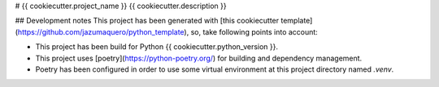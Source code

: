 # {{ cookiecutter.project_name }}
{{ cookiecutter.description }}

## Development notes
This project has been generated with [this cookiecutter template](https://github.com/jazumaquero/python_template), so,
take following points into account:

* This project has been build for Python {{ cookiecutter.python_version }}.
* This project uses [poetry](https://python-poetry.org/) for building and dependency management.
* Poetry has been configured in order to use some virtual environment at this project directory named *.venv*.
